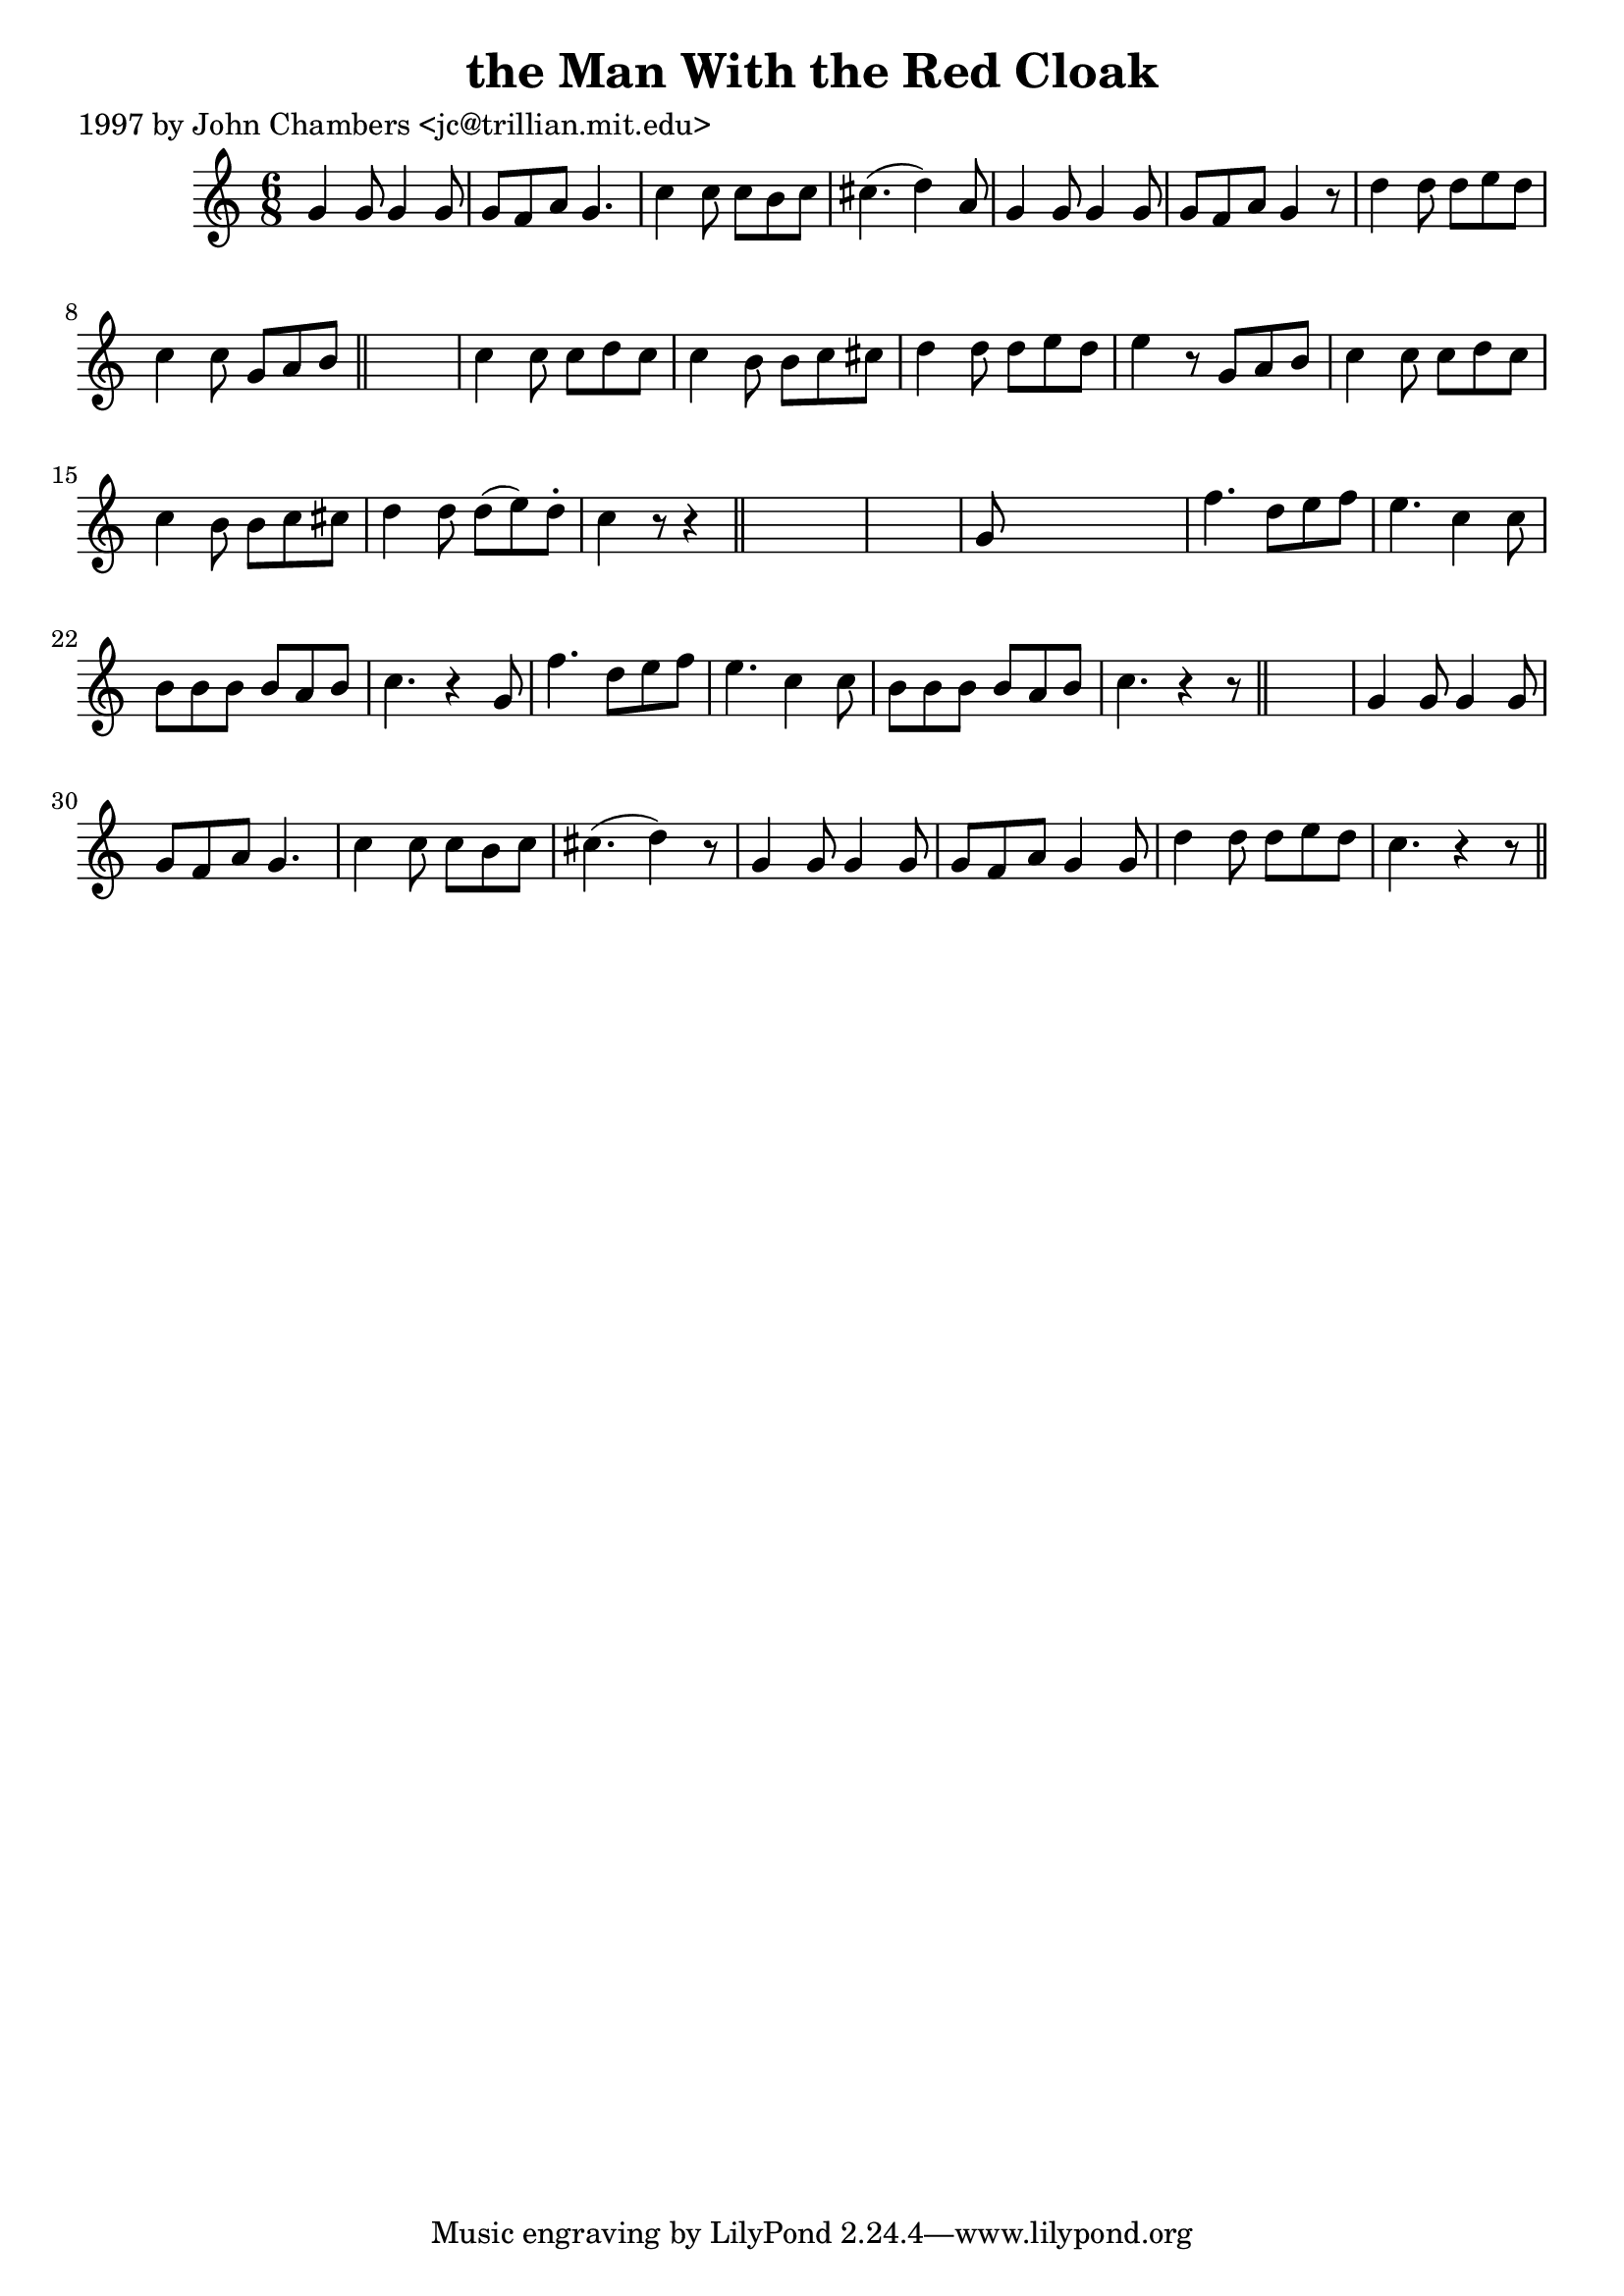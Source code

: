 
\version "2.16.2"
% automatically converted by musicxml2ly from xml/0244_jc.xml

%% additional definitions required by the score:
\language "english"


\header {
    poet = "1997 by John Chambers <jc@trillian.mit.edu>"
    encoder = "abc2xml version 63"
    encodingdate = "2015-01-25"
    title = "the Man With the Red Cloak"
    }

\layout {
    \context { \Score
        autoBeaming = ##f
        }
    }
PartPOneVoiceOne =  \relative g' {
    \key c \major \time 6/8 g4 g8 g4 g8 | % 2
    g8 [ f8 a8 ] g4. | % 3
    c4 c8 c8 [ b8 c8 ] | % 4
    cs4. ( d4 ) a8 | % 5
    g4 g8 g4 g8 | % 6
    g8 [ f8 a8 ] g4 r8 | % 7
    d'4 d8 d8 [ e8 d8 ] | % 8
    c4 c8 g8 [ a8 b8 ] \bar "||"
    s2. | \barNumberCheck #10
    c4 c8 c8 [ d8 c8 ] | % 11
    c4 b8 b8 [ c8 cs8 ] | % 12
    d4 d8 d8 [ e8 d8 ] | % 13
    e4 r8 g,8 [ a8 b8 ] | % 14
    c4 c8 c8 [ d8 c8 ] | % 15
    c4 b8 b8 [ c8 cs8 ] | % 16
    d4 d8 d8 ( [ e8 ) d8 -. ] | % 17
    c4 r8 r4 \bar "||"
    s8*7 | % 19
    g8 s8*5 | \barNumberCheck #20
    f'4. d8 [ e8 f8 ] | % 21
    e4. c4 c8 | % 22
    b8 [ b8 b8 ] b8 [ a8 b8 ] | % 23
    c4. r4 g8 | % 24
    f'4. d8 [ e8 f8 ] | % 25
    e4. c4 c8 | % 26
    b8 [ b8 b8 ] b8 [ a8 b8 ] | % 27
    c4. r4 r8 \bar "||"
    s2. | % 29
    g4 g8 g4 g8 | \barNumberCheck #30
    g8 [ f8 a8 ] g4. | % 31
    c4 c8 c8 [ b8 c8 ] | % 32
    cs4. ( d4 ) r8 | % 33
    g,4 g8 g4 g8 | % 34
    g8 [ f8 a8 ] g4 g8 | % 35
    d'4 d8 d8 [ e8 d8 ] | % 36
    c4. r4 r8 \bar "||"
    }


% The score definition
\score {
    <<
        \new Staff <<
            \context Staff << 
                \context Voice = "PartPOneVoiceOne" { \PartPOneVoiceOne }
                >>
            >>
        
        >>
    \layout {}
    % To create MIDI output, uncomment the following line:
    %  \midi {}
    }

